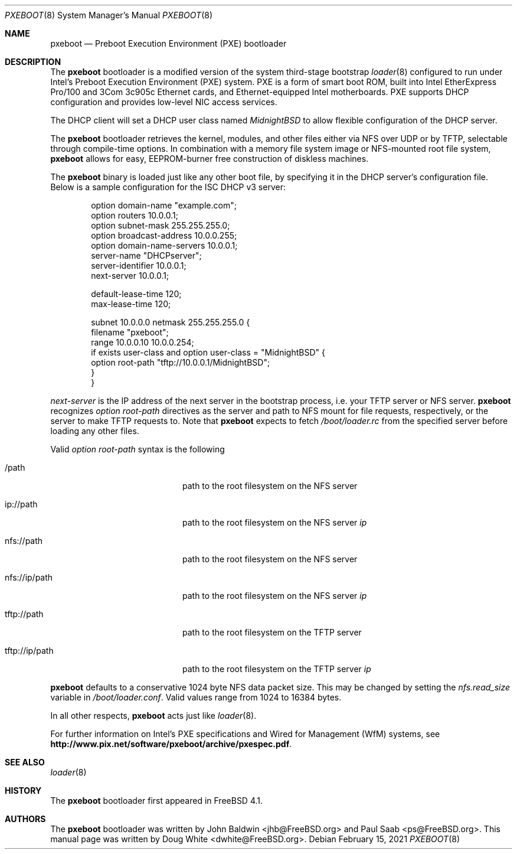 .\" Copyright (c) 1999 Doug White
.\" All rights reserved.
.\"
.\" Redistribution and use in source and binary forms, with or without
.\" modification, are permitted provided that the following conditions
.\" are met:
.\" 1. Redistributions of source code must retain the above copyright
.\"    notice, this list of conditions and the following disclaimer.
.\" 2. Redistributions in binary form must reproduce the above copyright
.\"    notice, this list of conditions and the following disclaimer in the
.\"    documentation and/or other materials provided with the distribution.
.\"
.\" THIS SOFTWARE IS PROVIDED BY THE AUTHOR AND CONTRIBUTORS ``AS IS'' AND
.\" ANY EXPRESS OR IMPLIED WARRANTIES, INCLUDING, BUT NOT LIMITED TO, THE
.\" IMPLIED WARRANTIES OF MERCHANTABILITY AND FITNESS FOR A PARTICULAR PURPOSE
.\" ARE DISCLAIMED.  IN NO EVENT SHALL THE AUTHOR OR CONTRIBUTORS BE LIABLE
.\" FOR ANY DIRECT, INDIRECT, INCIDENTAL, SPECIAL, EXEMPLARY, OR CONSEQUENTIAL
.\" DAMAGES (INCLUDING, BUT NOT LIMITED TO, PROCUREMENT OF SUBSTITUTE GOODS
.\" OR SERVICES; LOSS OF USE, DATA, OR PROFITS; OR BUSINESS INTERRUPTION)
.\" HOWEVER CAUSED AND ON ANY THEORY OF LIABILITY, WHETHER IN CONTRACT, STRICT
.\" LIABILITY, OR TORT (INCLUDING NEGLIGENCE OR OTHERWISE) ARISING IN ANY WAY
.\" OUT OF THE USE OF THIS SOFTWARE, EVEN IF ADVISED OF THE POSSIBILITY OF
.\" SUCH DAMAGE.
.\"
.Dd February 15, 2021
.Dt PXEBOOT 8
.Os
.Sh NAME
.Nm pxeboot
.Nd Preboot Execution Environment (PXE) bootloader
.Sh DESCRIPTION
The
.Nm
bootloader is a modified version of the system third-stage bootstrap
.Xr loader 8
configured to run under Intel's Preboot Execution Environment (PXE) system.
PXE is a form of smart boot ROM, built into Intel EtherExpress Pro/100 and
3Com 3c905c Ethernet cards, and Ethernet-equipped Intel motherboards.
PXE supports DHCP configuration and provides low-level NIC access services.
.Pp
The DHCP client will set a DHCP user class named
.Va MidnightBSD
to allow flexible configuration of the DHCP server.
.Pp
The
.Nm
bootloader retrieves the kernel, modules,
and other files either via NFS over UDP or by TFTP,
selectable through compile-time options.
In combination with a memory file system image or NFS-mounted root file system,
.Nm
allows for easy,
EEPROM-burner free construction of diskless machines.
.Pp
The
.Nm
binary is loaded just like any other boot file,
by specifying it in the DHCP server's configuration file.
Below is a sample configuration for the ISC DHCP v3 server:
.Bd -literal -offset indent
option domain-name "example.com";
option routers 10.0.0.1;
option subnet-mask 255.255.255.0;
option broadcast-address 10.0.0.255;
option domain-name-servers 10.0.0.1;
server-name "DHCPserver";
server-identifier 10.0.0.1;
next-server 10.0.0.1;

default-lease-time 120;
max-lease-time 120;

subnet 10.0.0.0 netmask 255.255.255.0 {
       filename "pxeboot";
       range 10.0.0.10 10.0.0.254;
       if exists user-class and option user-class = "MidnightBSD" {
            option root-path "tftp://10.0.0.1/MidnightBSD";
       }
}

.Ed
.Va next-server
is the IP address of the next server in the bootstrap process, i.e.
your TFTP server or NFS server.
.Nm
recognizes
.Va option root-path
directives as the server and path to NFS mount for file requests,
respectively, or the server to make TFTP requests to.
Note that
.Nm
expects to fetch
.Pa /boot/loader.rc
from the specified server before loading any other files.
.Pp
Valid
.Va option root-path
syntax is the following
.Bl -tag -width <scheme>://ip/path
.It /path
path to the root filesystem on the NFS server
.It ip://path
path to the root filesystem on the NFS server
.Ar ip
.It nfs://path
path to the root filesystem on the NFS server
.It nfs://ip/path
path to the root filesystem on the NFS server
.Ar ip
.It tftp://path
path to the root filesystem on the TFTP server
.It tftp://ip/path
path to the root filesystem on the TFTP server
.Ar ip
.El
.Pp
.Nm
defaults to a conservative 1024 byte NFS data packet size.
This may be changed by setting the
.Va nfs.read_size
variable in
.Pa /boot/loader.conf .
Valid values range from 1024 to 16384 bytes.
.Pp
In all other respects,
.Nm
acts just like
.Xr loader 8 .
.Pp
For further information on Intel's PXE specifications and Wired for
Management (WfM) systems, see
.Li http://www.pix.net/software/pxeboot/archive/pxespec.pdf .
.Sh SEE ALSO
.Xr loader 8
.Sh HISTORY
The
.Nm
bootloader first appeared in
.Fx 4.1 .
.Sh AUTHORS
.An -nosplit
The
.Nm
bootloader was written by
.An John Baldwin Aq jhb@FreeBSD.org
and
.An Paul Saab Aq ps@FreeBSD.org .
This manual page was written by
.An Doug White Aq dwhite@FreeBSD.org .
